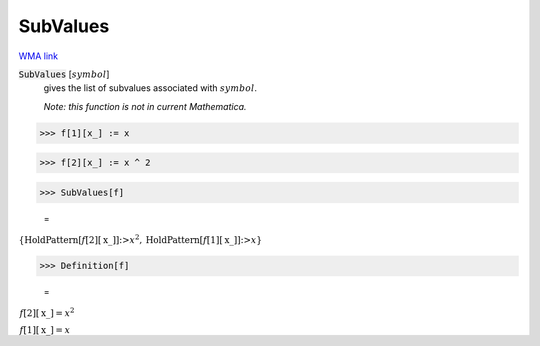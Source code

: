SubValues
=========

`WMA link <https://reference.wolfram.com/language/ref/SubValues.html>`_


:code:`SubValues` [:math:`symbol`]
    gives the list of subvalues associated with :math:`symbol`.
    
    *Note: this function is not in current Mathematica.*





>>> f[1][x_] := x


>>> f[2][x_] := x ^ 2


>>> SubValues[f]

    =
:math:`\left\{\text{HoldPattern}\left[f\left[2\right]\left[\text{x\_}\right]\right]\text{:>}x^2,\text{HoldPattern}\left[f\left[1\right]\left[\text{x\_}\right]\right]\text{:>}x\right\}`


>>> Definition[f]

    =
:math:`\begin{array}{l} f\left[2\right]\left[\text{x\_}\right]=x^2\\ f\left[1\right]\left[\text{x\_}\right]=x\end{array}`


